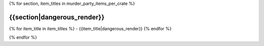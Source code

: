 .. CHECKLIST DES OBJETS PAR RANGEMENT D'APPARTENANCE

{% for section, item_titles in murder_party_items_per_crate %}

{{section|dangerous_render}}
===================================================================================================================================

{% for item_title in item_titles %}
- {{item_title|dangerous_render}}
{% endfor %}

.. raw:: pdf

    PageBreak

{% endfor %}
